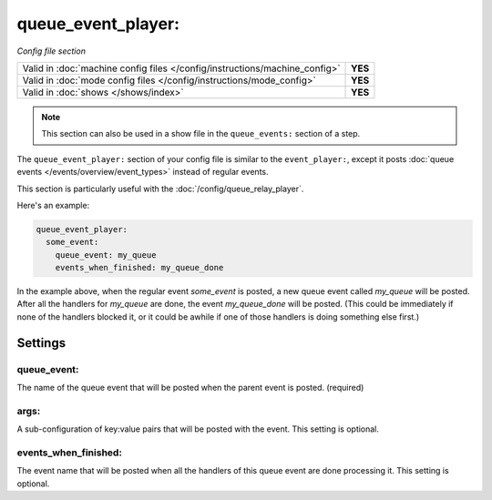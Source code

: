 queue_event_player:
===================

*Config file section*

+----------------------------------------------------------------------------+---------+
| Valid in :doc:`machine config files </config/instructions/machine_config>` | **YES** |
+----------------------------------------------------------------------------+---------+
| Valid in :doc:`mode config files </config/instructions/mode_config>`       | **YES** |
+----------------------------------------------------------------------------+---------+
| Valid in :doc:`shows </shows/index>`                                       | **YES** |
+----------------------------------------------------------------------------+---------+


.. note:: This section can also be used in a show file in the ``queue_events:`` section of a step.

The ``queue_event_player:`` section of your config file is similar to the ``event_player:``,
except it posts :doc:`queue events </events/overview/event_types>` instead of regular events.

This section is particularly useful with the :doc:`/config/queue_relay_player`.

Here's an example:

.. code-block:: mpf-config

   queue_event_player:
     some_event:
       queue_event: my_queue
       events_when_finished: my_queue_done

In the example above, when the regular event *some_event* is posted, a new queue event
called *my_queue* will be posted. After all the handlers for *my_queue* are done, the
event *my_queue_done* will be posted. (This could be immediately if none of the handlers
blocked it, or it could be awhile if one of those handlers is doing something else first.)

Settings
--------

queue_event:
~~~~~~~~~~~~

The name of the queue event that will be posted when the parent event is posted. (required)

args:
~~~~~

A sub-configuration of key:value pairs that will be posted with the event. This setting
is optional.

events_when_finished:
~~~~~~~~~~~~~~~~~~~~~

The event name that will be posted when all the handlers of this queue event are done
processing it. This setting is optional.
